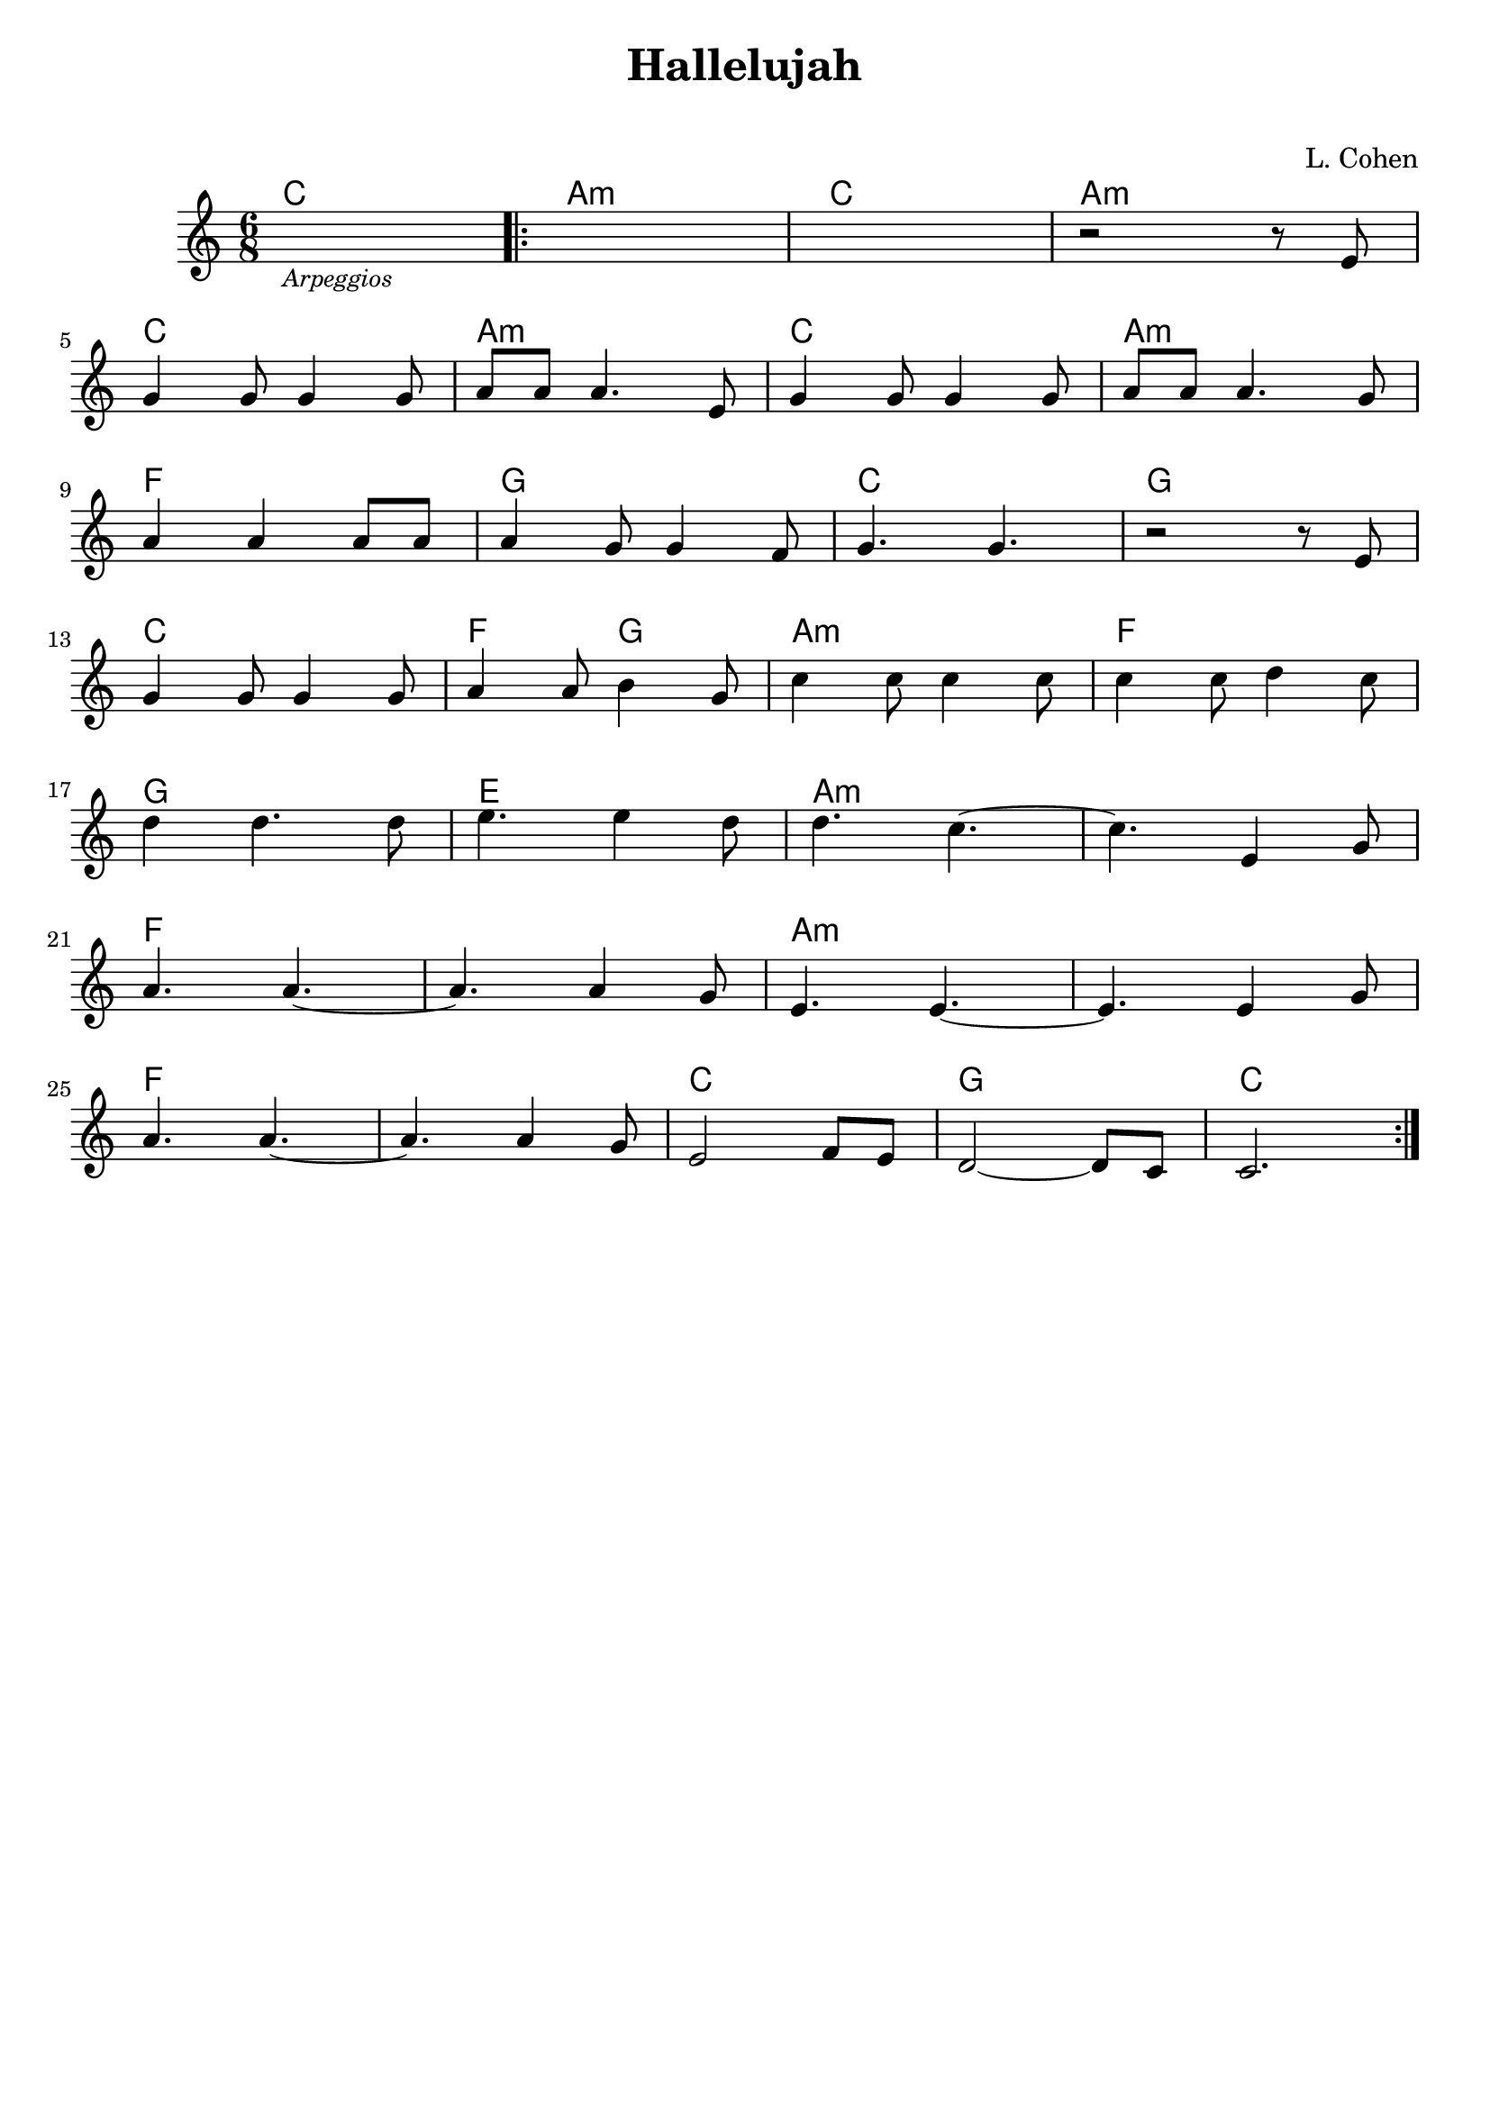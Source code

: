\header {
  title = "Hallelujah"
  subtitle = " "
  piece = " "
  composer = "L. Cohen"
  tagline = " "
}

obbligato =
\relative c' {
  \clef treble
  \key c \major
  \time 6/8

  s2._\markup {\small \italic "Arpeggios"}
  \repeat volta 2 {
  s
  s
  r2 r8 e \break
  g4 g8 g4 g8
  a8 a a4. e8
  g4 g8 g4 g8
  a a a4. g8 \break
  a4 a a8 a
  a4 g8 g4 f8
  g4. g4.
  r2 r8 e \break
  g4 g8 g4 g8
  a4 a8 b4 g8
  c4 c8 c4 c8
  c4 c8 d4 c8 \break
  d4 d4. d8
  e4. e4 d8
  d4. c4.~
  c e,4 g8 \break
  a4. a~
  a a4 g8
  e4. e~
  e e4 g8 \break
  a4. a~
  a a4 g8
  e2 f8 e
  d2~ d8 c
  c2.
  }

}

armonie = 
\chordmode {

  %Intro
  c2.
  a:m
  c
  a:m

  %A
  c
  a:m
  c 
  a:m
  f
  g 
  c
  g
  c
  f4. g
  a2.:m
  f
  g
  e
  a:m
  a:m
  f
  f
  a:m
  a:m
  f
  f
  c
  g
  c

}

\score {
  <<
    \new ChordNames {
    \set chordChanges = ##t
    \armonie
    }
    \new Staff \obbligato
  >>
  \layout {}
}
